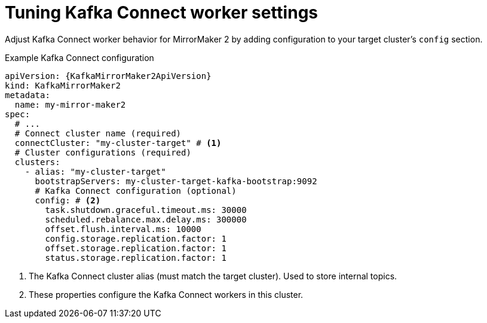 // Module included in the following assemblies:
//
// assembly-config.adoc

[id='con-config-mirrormaker2-connect-workers-{context}']
= Tuning Kafka Connect worker settings

[role="_abstract"]
Adjust Kafka Connect worker behavior for MirrorMaker 2 by adding configuration to your target cluster's `config` section.

.Example Kafka Connect configuration
[source,yaml,subs="+quotes,attributes"]
----
apiVersion: {KafkaMirrorMaker2ApiVersion}
kind: KafkaMirrorMaker2
metadata:
  name: my-mirror-maker2
spec:
  # ...
  # Connect cluster name (required)
  connectCluster: "my-cluster-target" # <1>
  # Cluster configurations (required)
  clusters:
    - alias: "my-cluster-target"
      bootstrapServers: my-cluster-target-kafka-bootstrap:9092
      # Kafka Connect configuration (optional)
      config: # <2>
        task.shutdown.graceful.timeout.ms: 30000
        scheduled.rebalance.max.delay.ms: 300000
        offset.flush.interval.ms: 10000
        config.storage.replication.factor: 1
        offset.storage.replication.factor: 1
        status.storage.replication.factor: 1
----
<1> The Kafka Connect cluster alias (must match the target cluster). Used to store internal topics.
<2> These properties configure the Kafka Connect workers in this cluster.
